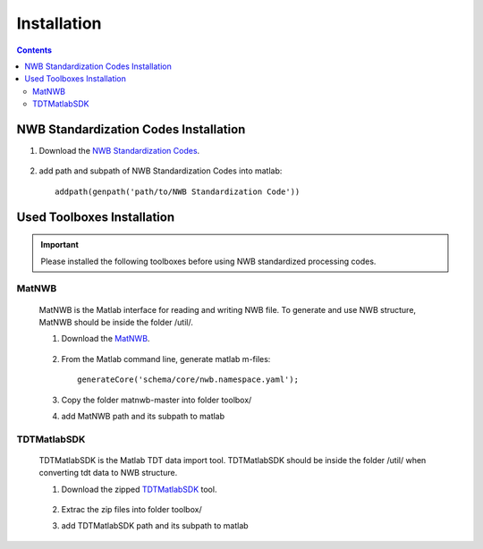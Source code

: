 ************
Installation
************

.. contents::

NWB Standardization Codes Installation 
--------------------------------------
#. Download the `NWB Standardization Codes`_.

	.. _NWB Standardization Codes: https://github.com/yangll0620/DataStorageAnalysisArchitecture

#. add path and subpath of NWB Standardization Codes into matlab::
	
	addpath(genpath('path/to/NWB Standardization Code'))



Used Toolboxes Installation
---------------------------

.. IMPORTANT::

	Please installed the following toolboxes before using NWB standardized processing codes.

.. _installmatnwb-label:

MatNWB 
^^^^^^

	MatNWB is the Matlab interface for reading and writing NWB file. To generate and use NWB structure, MatNWB should be inside the folder /util/. 

	#. Download the `MatNWB`_.

		.. _MatNWB: https://github.com/NeurodataWithoutBorders/matnwb

	#. From the Matlab command line, generate matlab m-files::

		generateCore('schema/core/nwb.namespace.yaml');

	#. Copy the folder matnwb-master into folder toolbox/ 
	
	
	#. add MatNWB path and its subpath to matlab


.. _installTDTMatSDK-label:

TDTMatlabSDK
^^^^^^^^^^^^

	TDTMatlabSDK is the Matlab TDT data import tool. TDTMatlabSDK should be inside the folder /util/ when converting tdt data to NWB structure.   

	#. Download the zipped `TDTMatlabSDK`_ tool.

		.. _TDTMatlabSDK: https://www.tdt.com/support/examples/TDTMatlabSDK.zip

	#. Extrac the zip files into folder toolbox/ 
	
	
	#. add TDTMatlabSDK path and its subpath to matlab